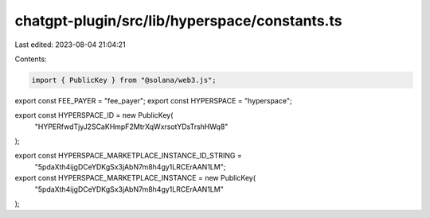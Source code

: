 chatgpt-plugin/src/lib/hyperspace/constants.ts
==============================================

Last edited: 2023-08-04 21:04:21

Contents:

.. code-block:: ts

    import { PublicKey } from "@solana/web3.js";

export const FEE_PAYER = "fee_payer";
export const HYPERSPACE = "hyperspace";

export const HYPERSPACE_ID = new PublicKey(
  "HYPERfwdTjyJ2SCaKHmpF2MtrXqWxrsotYDsTrshHWq8"
);

export const HYPERSPACE_MARKETPLACE_INSTANCE_ID_STRING =
  "5pdaXth4ijgDCeYDKgSx3jAbN7m8h4gy1LRCErAAN1LM";
export const HYPERSPACE_MARKETPLACE_INSTANCE = new PublicKey(
  "5pdaXth4ijgDCeYDKgSx3jAbN7m8h4gy1LRCErAAN1LM"
);


